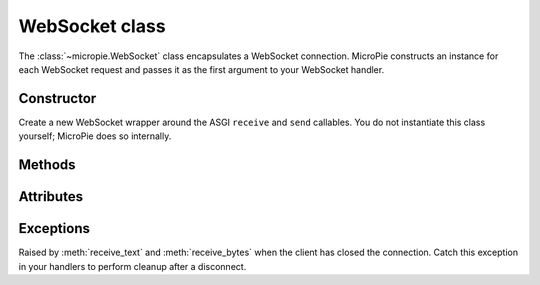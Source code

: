 WebSocket class
===============

.. _websocket-reference:

The :class:`~micropie.WebSocket` class encapsulates a WebSocket
connection.  MicroPie constructs an instance for each WebSocket
request and passes it as the first argument to your WebSocket handler.

Constructor
-----------

.. class:: WebSocket(receive, send)

   Create a new WebSocket wrapper around the ASGI ``receive`` and
   ``send`` callables.  You do not instantiate this class yourself;
   MicroPie does so internally.

Methods
-------

.. method:: accept(subprotocol=None, session_id=None)

   Accept the WebSocket connection.  You must call this method before
   sending or receiving messages.  If you provide a *session_id*,
   MicroPie sets a ``session_id`` cookie during the handshake.  The
   optional *subprotocol* argument specifies a negotiated subprotocol.

.. method:: receive_text()

   Await a text message from the client.  Returns a string.  Raises
   :class:`~micropie.ConnectionClosed` if the client has disconnected or
   ``ValueError`` if a binary message is received.

.. method:: receive_bytes()

   Await a binary message from the client.  Returns bytes.  Raises
   :class:`~micropie.ConnectionClosed` if the client has disconnected or
   ``ValueError`` if a text message is received.

.. method:: send_text(data)

   Send a text message to the client.  Raises ``RuntimeError`` if you
   have not called :meth:`accept`.

.. method:: send_bytes(data)

   Send a binary message to the client.  Raises ``RuntimeError`` if
   the connection has not been accepted.

.. method:: close(code=1000, reason=None)

   Close the WebSocket connection.  By default uses code 1000
   (normal closure).  The optional *reason* is sent to the client.

Attributes
----------

.. attribute:: accepted

   ``True`` if the WebSocket has been accepted.

.. attribute:: session_id

   The session ID set during the handshake, or ``None`` if not set.

Exceptions
----------

.. class:: ConnectionClosed

   Raised by :meth:`receive_text` and :meth:`receive_bytes` when the
   client has closed the connection.  Catch this exception in your
   handlers to perform cleanup after a disconnect.